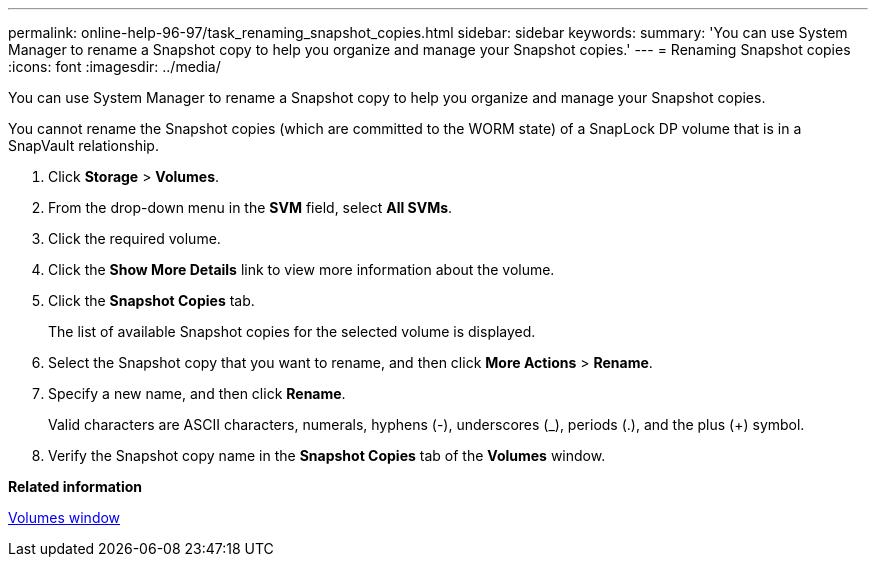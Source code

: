 ---
permalink: online-help-96-97/task_renaming_snapshot_copies.html
sidebar: sidebar
keywords: 
summary: 'You can use System Manager to rename a Snapshot copy to help you organize and manage your Snapshot copies.'
---
= Renaming Snapshot copies
:icons: font
:imagesdir: ../media/

[.lead]
You can use System Manager to rename a Snapshot copy to help you organize and manage your Snapshot copies.

You cannot rename the Snapshot copies (which are committed to the WORM state) of a SnapLock DP volume that is in a SnapVault relationship.

. Click *Storage* > *Volumes*.
. From the drop-down menu in the *SVM* field, select *All SVMs*.
. Click the required volume.
. Click the *Show More Details* link to view more information about the volume.
. Click the *Snapshot Copies* tab.
+
The list of available Snapshot copies for the selected volume is displayed.

. Select the Snapshot copy that you want to rename, and then click *More Actions* > *Rename*.
. Specify a new name, and then click *Rename*.
+
Valid characters are ASCII characters, numerals, hyphens (-), underscores (_), periods (.), and the plus (+) symbol.

. Verify the Snapshot copy name in the *Snapshot Copies* tab of the *Volumes* window.

*Related information*

xref:reference_volumes_window_stm_topic.adoc[Volumes window]
